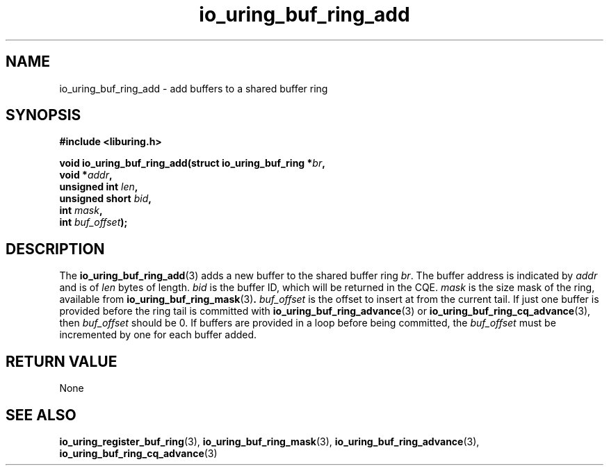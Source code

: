 .\" Copyright (C) 2022 Jens Axboe <axboe@kernel.dk>
.\"
.\" SPDX-License-Identifier: LGPL-2.0-or-later
.\"
.TH io_uring_buf_ring_add 3 "May 18, 2022" "liburing-2.2" "liburing Manual"
.SH NAME
io_uring_buf_ring_add \- add buffers to a shared buffer ring
.SH SYNOPSIS
.nf
.B #include <liburing.h>
.PP
.BI "void io_uring_buf_ring_add(struct io_uring_buf_ring *" br ",
.BI "                           void *" addr ",
.BI "                           unsigned int " len ",
.BI "                           unsigned short " bid ",
.BI "                           int " mask ",
.BI "                           int " buf_offset ");"
.fi
.SH DESCRIPTION
.PP
The
.BR io_uring_buf_ring_add (3)
adds a new buffer to the shared buffer ring
.IR br .
The buffer address is indicated by
.I addr
and is of
.I len
bytes of length.
.I bid
is the buffer ID, which will be returned in the CQE.
.I mask
is the size mask of the ring, available from
.BR io_uring_buf_ring_mask (3) .
.I buf_offset
is the offset to insert at from the current tail. If just one buffer is provided
before the ring tail is committed with
.BR io_uring_buf_ring_advance (3)
or
.BR io_uring_buf_ring_cq_advance (3),
then
.I buf_offset
should be 0. If buffers are provided in a loop before being committed, the
.I buf_offset
must be incremented by one for each buffer added.

.SH RETURN VALUE
None
.SH SEE ALSO
.BR io_uring_register_buf_ring (3),
.BR io_uring_buf_ring_mask (3),
.BR io_uring_buf_ring_advance (3),
.BR io_uring_buf_ring_cq_advance (3)
